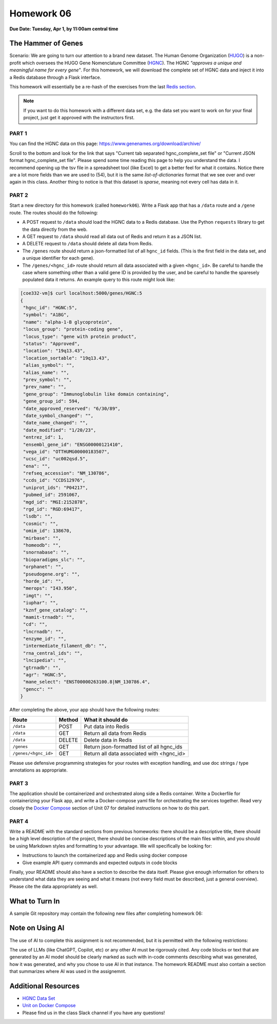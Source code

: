 Homework 06
===========

**Due Date: Tuesday, Apr 1, by 11:00am central time**

The Hammer of Genes
-------------------

Scenario: We are going to turn our attention to a brand new dataset. The Human Genome
Organization (`HUGO <https://en.wikipedia.org/wiki/Human_Genome_Organisation>`_) is a 
non-profit which oversees the HUGO Gene Nomenclature Committee
(`HGNC <https://en.wikipedia.org/wiki/HUGO_Gene_Nomenclature_Committee>`_). The HGNC 
*"approves a unique and meaningful name for every gene"*. For this homework, we will
download the complete set of HGNC data and inject it into a Redis database through
a Flask interface.

This homework will essentially be a re-hash of the exercises from the last
`Redis section <../unit07/redis_and_flask.html>`_.


.. note::

   If you want to do this homework with a different data set, e.g. the data set you
   want to work on for your final project, just get it approved with the instructors
   first.


PART 1
~~~~~~

You can find the HGNC data on this page: https://www.genenames.org/download/archive/

Scroll to the bottom and look for the link that says "Current tab separated hgnc_complete_set
file" or "Current JSON format hgnc_complete_set file". Please spend some time reading this
page to help you understand the data. I recommend opening up the tsv file in a spreadsheet
tool (like Excel) to get a better feel for what it contains. Notice there are a lot more 
fields than we are used to (54), but it is the same *list-of-dictionaries* format that
we see over and over again in this class. Another thing to notice is that this dataset
is *sparse*, meaning not every cell has data in it.


PART 2
~~~~~~

Start a new directory for this homework (called ``homework06``). Write a Flask app that
has a ``/data`` route and a ``/gene`` route. The routes should do the following:

* A POST request to ``/data`` should load the HGNC data to a Redis database. Use the Python
  ``requests`` library to get the data directly from the web.
* A GET request to ``/data`` should read all data out of Redis and return it as a JSON list.
* A DELETE request to ``/data`` should delete all data from Redis.
* The ``/genes`` route should return a json-formatted list of all ``hgnc_id`` fields. 
  (This is the first field in the data set, and a unique identifier for each gene).
* The ``/genes/<hgnc_id>`` route should return all data associated with a given ``<hgnc_id>``.
  Be careful to handle the case where something other than a valid gene ID is provided by the user,
  and be careful to handle the sparesely populated data it returns. An example query to this route
  might look like:

.. code-block:: console

   [coe332-vm]$ curl localhost:5000/genes/HGNC:5
   {
    "hgnc_id": "HGNC:5",
    "symbol": "A1BG",
    "name": "alpha-1-B glycoprotein",
    "locus_group": "protein-coding gene",
    "locus_type": "gene with protein product",
    "status": "Approved",
    "location": "19q13.43",
    "location_sortable": "19q13.43",
    "alias_symbol": "",
    "alias_name": "",
    "prev_symbol": "",
    "prev_name": "",
    "gene_group": "Immunoglobulin like domain containing",
    "gene_group_id": 594,
    "date_approved_reserved": "6/30/89",
    "date_symbol_changed": "",
    "date_name_changed": "",
    "date_modified": "1/20/23",
    "entrez_id": 1,
    "ensembl_gene_id": "ENSG00000121410",
    "vega_id": "OTTHUMG00000183507",
    "ucsc_id": "uc002qsd.5",
    "ena": "",
    "refseq_accession": "NM_130786",
    "ccds_id": "CCDS12976",
    "uniprot_ids": "P04217",
    "pubmed_id": 2591067,
    "mgd_id": "MGI:2152878",
    "rgd_id": "RGD:69417",
    "lsdb": "",
    "cosmic": "",
    "omim_id": 138670,
    "mirbase": "",
    "homeodb": "",
    "snornabase": "",
    "bioparadigms_slc": "",
    "orphanet": "",
    "pseudogene.org": "",
    "horde_id": "",
    "merops": "I43.950",
    "imgt": "",
    "iuphar": "",
    "kznf_gene_catalog": "",
    "mamit-trnadb": "",
    "cd": "",
    "lncrnadb": "",
    "enzyme_id": "",
    "intermediate_filament_db": "",
    "rna_central_ids": "",
    "lncipedia": "",
    "gtrnadb": "",
    "agr": "HGNC:5",
    "mane_select": "ENST00000263100.8|NM_130786.4",
    "gencc": ""
   }


After completing the above, your app should have the following routes:

+-------------------------+------------+--------------------------------------------+
| **Route**               | **Method** | **What it should do**                      |
+-------------------------+------------+--------------------------------------------+
| ``/data``               | POST       | Put data into Redis                        |
+-------------------------+------------+--------------------------------------------+
| ``/data``               | GET        | Return all data from Redis                 |
+-------------------------+------------+--------------------------------------------+
| ``/data``               | DELETE     | Delete data in Redis                       |
+-------------------------+------------+--------------------------------------------+
| ``/genes``              | GET        | Return json-formatted list of all hgnc_ids |
+-------------------------+------------+--------------------------------------------+
| ``/genes/<hgnc_id>``    | GET        | Return all data associated with <hgnc_id>  |
+-------------------------+------------+--------------------------------------------+


Please use defensive programming strategies for your routes with exception handling, and
use doc strings / type annotations as appropriate.



PART 3
~~~~~~

The application should be containerized and orchestrated along side a Redis container.
Write a Dockerfile for containerizing your Flask app, and write a Docker-compose yaml
file for orchestrating the services together. Read very closely the 
`Docker Compose <../unit07/redis_and_flask.html#docker-compose>`_
section of Unit 07 for detailed instructions on how to do this part. 



PART 4
~~~~~~

Write a README with the standard sections from previous homeworks: there should
be a descriptive title, there should be a high level description of the project,
there should be concise descriptions of the main files within, and you should
be using Markdown styles and formatting to your advantage. We will specifically
be looking for:

* Instructions to launch the containerized app and Redis using docker compose
* Give example API query commands and expected outputs in code blocks

Finally, your README should also have a section to describe the data itself. Please
give enough information for others to understand what data they are seeing and
what it means (not every field must be described, just a general overview).
Please cite the data appropriately as well.



What to Turn In
---------------

A sample Git repository may contain the following new files after completing
homework 06:

.. code-block:: text
   :emphasize-lines: 7-11

   my-coe332-hws/
   ├── homework01
   │   └── ...
   ├── ...
   ├── homework05
   │   └── ...
   ├── homework06
   │   ├── Dockerfile
   │   ├── docker-compose.yaml
   │   ├── gene_api.py
   │   └── README.md
   └── README.md


Note on Using AI
----------------

The use of AI to complete this assignment is not recommended, but it is
permitted with the following restrictions:

The use of LLMs (like ChatGPT, Copilot, etc) or any other AI must be rigorously
cited. Any code blocks or text that are generated by an AI model should be clearly
marked as such with in-code comments describing what was generated, how it was
generated, and why you chose to use AI in that instance. The homework README must
also contain a section that summarizes where AI was used in the assignemnt.


Additional Resources
--------------------

* `HGNC Data Set <https://www.genenames.org/download/archive/>`_
* `Unit on Docker Compose <../unit07/redis_and_flask.html#docker-compose>`_
* Please find us in the class Slack channel if you have any questions!

